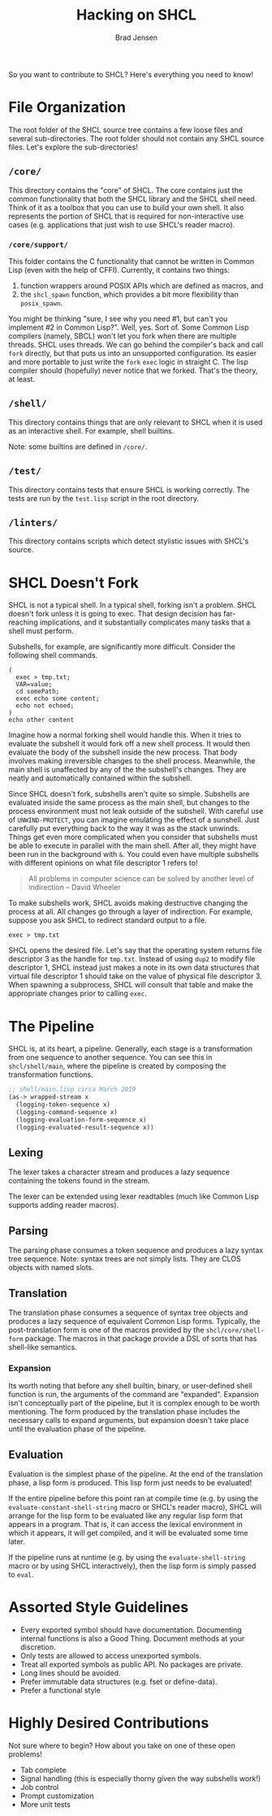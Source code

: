 #+BEGIN_COMMENT
Copyright 2017 Bradley Jensen

Licensed under the Apache License, Version 2.0 (the "License");
you may not use this file except in compliance with the License.
You may obtain a copy of the License at

    http://www.apache.org/licenses/LICENSE-2.0

Unless required by applicable law or agreed to in writing, software
distributed under the License is distributed on an "AS IS" BASIS,
WITHOUT WARRANTIES OR CONDITIONS OF ANY KIND, either express or implied.
See the License for the specific language governing permissions and
limitations under the License.
#+END_COMMENT

#+TITLE: Hacking on SHCL
#+AUTHOR: Brad Jensen

So you want to contribute to SHCL?  Here's everything you need to know!

* File Organization
The root folder of the SHCL source tree contains a few loose files and
several sub-directories.  The root folder should not contain any SHCL
source files.  Let's explore the sub-directories!

** =/core/=
This directory contains the "core" of SHCL.  The core contains just
the common functionality that both the SHCL library and the SHCL shell
need.  Think of it as a toolbox that you can use to build your own
shell.  It also represents the portion of SHCL that is required for
non-interactive use cases (e.g. applications that just wish to use
SHCL's reader macro).

*** =/core/support/=
This folder contains the C functionality that cannot be written in
Common Lisp (even with the help of CFFI).  Currently, it contains two
things:
1. function wrappers around POSIX APIs which are defined as macros, and
2. the ~shcl_spawn~ function, which provides a bit more flexibility
   than ~posix_spawn~.

You might be thinking "sure, I see why you need #1, but can't you
implement #2 in Common Lisp?".  Well, yes.  Sort of.  Some Common Lisp
compilers (namely, SBCL) won't let you fork when there are multiple
threads.  SHCL uses threads.  We can go behind the compiler's back and
call ~fork~ directly, but that puts us into an unsupported
configuration.  Its easier and more portable to just write the ~fork~
~exec~ logic in straight C.  The lisp compiler should (hopefully)
never notice that we forked.  That's the theory, at least.

** =/shell/=
This directory contains things that are only relevant to SHCL when it
is used as an interactive shell.  For example, shell builtins.

Note: some builtins are defined in =/core/=.

** =/test/=
This directory contains tests that ensure SHCL is working correctly.
The tests are run by the =test.lisp= script in the root directory.

** =/linters/=
This directory contains scripts which detect stylistic issues with
SHCL's source.

* SHCL Doesn't Fork
SHCL is not a typical shell.  In a typical shell, forking isn't a
problem.  SHCL doesn't fork unless it is going to exec.  That design
decision has far-reaching implications, and it substantially
complicates many tasks that a shell must perform.

Subshells, for example, are significantly more difficult.  Consider
the following shell commands.

#+BEGIN_EXAMPLE
(
  exec > tmp.txt;
  VAR=value;
  cd somePath;
  exec echo some content;
  echo not echoed;
)
echo other content
#+END_EXAMPLE

Imagine how a normal forking shell would handle this.  When it tries
to evaluate the subshell it would fork off a new shell process.  It
would then evaluate the body of the subshell inside the new process.
That body involves making irreversible changes to the shell process.
Meanwhile, the main shell is unaffected by any of the the subshell's
changes.  They are neatly and automatically contained within the
subshell.

Since SHCL doesn't fork, subshells aren't quite so simple.  Subshells
are evaluated inside the same process as the main shell, but changes
to the process environment must not leak outside of the subshell.
With careful use of ~UNWIND-PROTECT~, you can imagine emulating the
effect of a sunshell.  Just carefully put everything back to the way
it was as the stack unwinds.  Things get even more complicated when
you consider that subshells must be able to execute in parallel with
the main shell.  After all, they might have been run in the background
with ~&~.  You could even have multiple subshells with different
opinions on what file descriptor 1 refers to!

#+BEGIN_QUOTE
All problems in computer science can be solved by another level of
indirection
  -- David Wheeler
#+END_QUOTE

To make subshells work, SHCL avoids making destructive changing the
process at all.  All changes go through a layer of indirection.  For
example, suppose you ask SHCL to redirect standard output to a file.
#+BEGIN_EXAMPLE
exec > tmp.txt
#+END_EXAMPLE
SHCL opens the desired file.  Let's say that the operating system
returns file descriptor 3 as the handle for =tmp.txt=.  Instead of
using ~dup2~ to modify file descriptor 1, SHCL instead just makes a
note in its own data structures that virtual file descriptor 1 should
take on the value of physical file descriptor 3.  When spawning a
subprocess, SHCL will consult that table and make the appropriate
changes prior to calling ~exec~.

* The Pipeline
SHCL is, at its heart, a pipeline.  Generally, each stage is a
transformation from one sequence to another sequence.  You can see
this in =shcl/shell/main=, where the pipeline is created by composing
the transformation functions.

#+BEGIN_SRC lisp
;; shell/main.lisp circa March 2019
(as-> wrapped-stream x
  (logging-token-sequence x)
  (logging-command-sequence x)
  (logging-evaluation-form-sequence x)
  (logging-evaluated-result-sequence x))
#+END_SRC

** Lexing
The lexer takes a character stream and produces a lazy sequence
containing the tokens found in the stream.

The lexer can be extended using lexer readtables (much like Common
Lisp supports adding reader macros).

** Parsing
The parsing phase consumes a token sequence and produces a lazy syntax
tree sequence.  Note: syntax trees are not simply lists.  They are
CLOS objects with named slots.

** Translation
The translation phase consumes a sequence of syntax tree objects and
produces a lazy sequence of equivalent Common Lisp forms.  Typically,
the post-translation form is one of the macros provided by the
=shcl/core/shell-form= package.  The macros in that package provide a
DSL of sorts that has shell-like semantics.

*** Expansion
Its worth noting that before any shell builtin, binary, or
user-defined shell function is run, the arguments of the command are
"expanded".  Expansion isn't conceptually part of the pipeline, but it
is complex enough to be worth mentioning.  The form produced by the
translation phase includes the necessary calls to expand arguments,
but expansion doesn't take place until the evaluation phase of the
pipeline.

** Evaluation
Evaluation is the simplest phase of the pipeline.  At the end of the
translation phase, a lisp form is produced.  This lisp form just needs
to be evaluated!

If the entire pipeline before this point ran at compile time (e.g. by
using the =evaluate-constant-shell-string= macro or SHCL's reader
macro), SHCL will arrange for the lisp form to be evaluated like any
regular lisp form that appears in a program.  That is, it can access
the lexical environment in which it appears, it will get compiled, and
it will be evaluated some time later.

If the pipeline runs at runtime (e.g. by using the
=evaluate-shell-string= macro or by using SHCL interactively), then
the lisp form is simply passed to ~eval~.

* Assorted Style Guidelines
- Every exported symbol should have documentation.  Documenting
  internal functions is also a Good Thing.  Document methods at your
  discretion.
- Only tests are allowed to access unexported symbols.
- Treat all exported symbols as public API.  No packages are private.
- Long lines should be avoided.
- Prefer immutable data structures (e.g. fset or define-data).
- Prefer a functional style

* Highly Desired Contributions
Not sure where to begin?  How about you take on one of these open
problems!
- Tab complete
- Signal handling (this is especially thorny given the way subshells
  work!)
- Job control
- Prompt customization
- More unit tests
